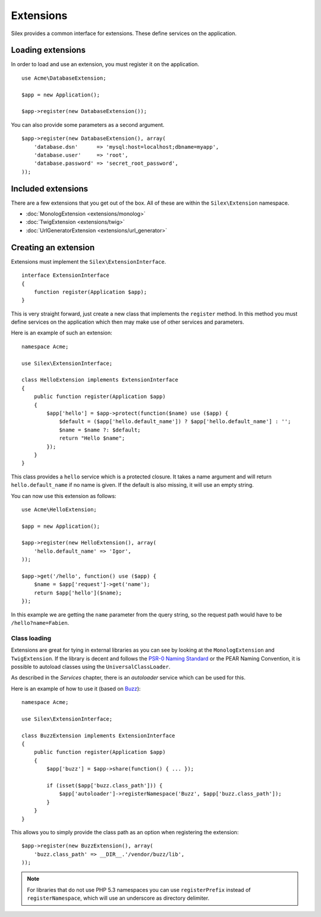 Extensions
==========

Silex provides a common interface for extensions. These
define services on the application.

Loading extensions
------------------

In order to load and use an extension, you must register it
on the application. ::

    use Acme\DatabaseExtension;

    $app = new Application();

    $app->register(new DatabaseExtension());

You can also provide some parameters as a second argument.

::

    $app->register(new DatabaseExtension(), array(
        'database.dsn'      => 'mysql:host=localhost;dbname=myapp',
        'database.user'     => 'root',
        'database.password' => 'secret_root_password',
    ));

Included extensions
-------------------

There are a few extensions that you get out of the box.
All of these are within the ``Silex\Extension`` namespace.

* :doc:`MonologExtension <extensions/monolog>`
* :doc:`TwigExtension <extensions/twig>`
* :doc:`UrlGeneratorExtension <extensions/url_generator>`

Creating an extension
---------------------

Extensions must implement the ``Silex\ExtensionInterface``.

::

    interface ExtensionInterface
    {
        function register(Application $app);
    }

This is very straight forward, just create a new class that
implements the ``register`` method.  In this method you must
define services on the application which then may make use
of other services and parameters.

Here is an example of such an extension::

    namespace Acme;

    use Silex\ExtensionInterface;

    class HelloExtension implements ExtensionInterface
    {
        public function register(Application $app)
        {
            $app['hello'] = $app->protect(function($name) use ($app) {
                $default = ($app['hello.default_name']) ? $app['hello.default_name'] : '';
                $name = $name ?: $default;
                return "Hello $name";
            });
        }
    }

This class provides a ``hello`` service which is a protected
closure. It takes a name argument and will return
``hello.default_name`` if no name is given. If the default
is also missing, it will use an empty string.

You can now use this extension as follows::

    use Acme\HelloExtension;

    $app = new Application();

    $app->register(new HelloExtension(), array(
        'hello.default_name' => 'Igor',
    ));

    $app->get('/hello', function() use ($app) {
        $name = $app['request']->get('name');
        return $app['hello']($name);
    });

In this example we are getting the ``name`` parameter from the
query string, so the request path would have to be ``/hello?name=Fabien``.

Class loading
~~~~~~~~~~~~~

Extensions are great for tying in external libraries as you
can see by looking at the ``MonologExtension`` and
``TwigExtension``. If the library is decent and follows the
`PSR-0 Naming Standard <http://groups.google.com/group/php-standards/web/psr-0-final-proposal>`_
or the PEAR Naming Convention, it is possible to autoload
classes using the ``UniversalClassLoader``.

As described in the *Services* chapter, there is an
*autoloader* service which can be used for this.

Here is an example of how to use it (based on `Buzz <https://github.com/kriswallsmith/Buzz>`_)::

    namespace Acme;

    use Silex\ExtensionInterface;

    class BuzzExtension implements ExtensionInterface
    {
        public function register(Application $app)
        {
            $app['buzz'] = $app->share(function() { ... });

            if (isset($app['buzz.class_path'])) {
                $app['autoloader']->registerNamespace('Buzz', $app['buzz.class_path']);
            }
        }
    }

This allows you to simply provide the class  path as an
option when registering the extension::

    $app->register(new BuzzExtension(), array(
        'buzz.class_path' => __DIR__.'/vendor/buzz/lib',
    ));

.. note::

    For libraries that do not use PHP 5.3 namespaces you can use ``registerPrefix``
    instead of ``registerNamespace``, which will use an underscore as directory
    delimiter.
